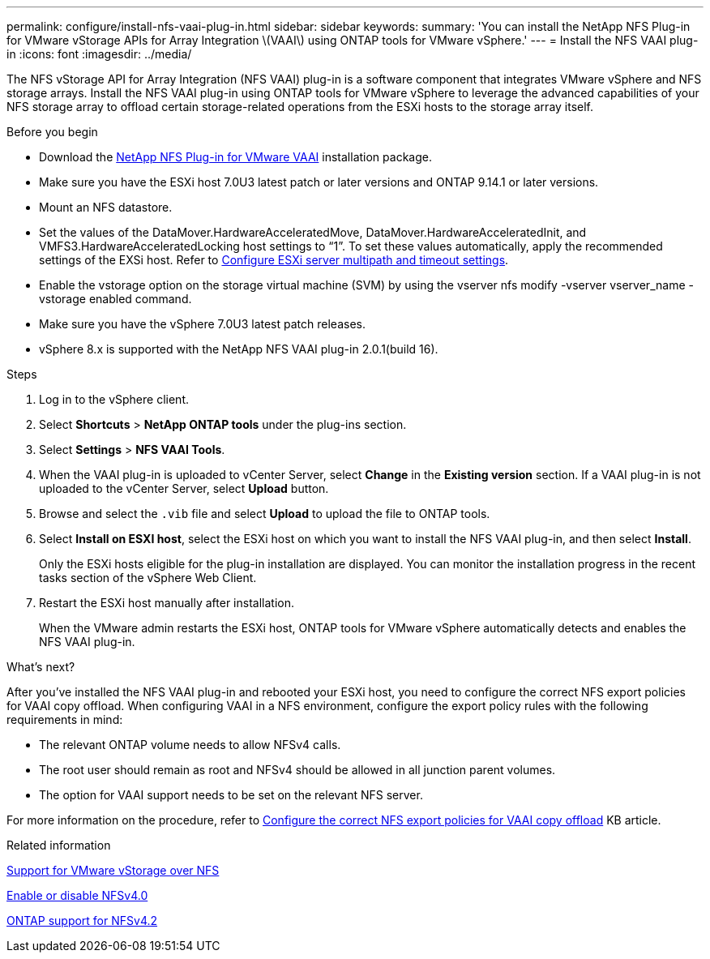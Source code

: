 ---
permalink: configure/install-nfs-vaai-plug-in.html
sidebar: sidebar
keywords:
summary: 'You can install the NetApp NFS Plug-in for VMware vStorage APIs for Array Integration \(VAAI\) using ONTAP tools for VMware vSphere.'
---
= Install the NFS VAAI plug-in
:icons: font
:imagesdir: ../media/

[.lead]
The NFS vStorage API for Array Integration (NFS VAAI) plug-in is a software component that integrates VMware vSphere and NFS storage arrays. 
Install the NFS VAAI plug-in using ONTAP tools for VMware vSphere to leverage the advanced capabilities of your NFS storage array to offload certain storage-related operations from the ESXi hosts to the storage array itself.

.Before you begin

* Download the https://mysupport.netapp.com/site/products/all/details/nfsplugin-vmware-vaai/downloads-tab[NetApp NFS Plug-in for VMware VAAI] installation package.
* Make sure you have the ESXi host 7.0U3 latest patch or later versions and ONTAP 9.14.1 or later versions. 
* Mount an NFS datastore.
* Set the values of the DataMover.HardwareAcceleratedMove, DataMover.HardwareAcceleratedInit, and VMFS3.HardwareAcceleratedLocking host settings to “1”. To set these values automatically, apply the recommended settings of the EXSi host. Refer to link:../configure/configure-esx-server-multipath-and-timeout-settings.html[Configure ESXi server multipath and timeout settings].
* Enable the vstorage option on the storage virtual machine (SVM) by using the vserver nfs modify -vserver vserver_name -vstorage enabled command.
* Make sure you have the vSphere 7.0U3 latest patch releases.
* vSphere 8.x is supported with the NetApp NFS VAAI plug-in 2.0.1(build 16).

.Steps

. Log in to the vSphere client.
. Select *Shortcuts* > *NetApp ONTAP tools* under the plug-ins section.
. Select *Settings* > *NFS VAAI Tools*.
. When the VAAI plug-in is uploaded to vCenter Server, select *Change* in the *Existing version* section. If a VAAI plug-in is not uploaded to the vCenter Server, select *Upload* button.
. Browse and select the `.vib` file and select *Upload* to upload the file to ONTAP tools.
. Select *Install on ESXI host*, select the ESXi host on which you want to install the NFS VAAI plug-in, and then select *Install*.
+
Only the ESXi hosts eligible for the plug-in installation are displayed. You can monitor the installation progress in the recent tasks section of the vSphere Web Client.
. Restart the ESXi host manually after installation.
+
When the VMware admin restarts the ESXi host, ONTAP tools for VMware vSphere automatically detects and enables the NFS VAAI plug-in.

.What's next?

After you’ve installed the NFS VAAI plug-in and rebooted your ESXi host,  you need to configure the correct NFS export policies for VAAI copy offload. When configuring VAAI in a NFS environment, configure the export policy rules with the following requirements in mind:

* The relevant ONTAP volume needs to allow NFSv4 calls.
* The root user should remain as root and NFSv4 should be allowed in all junction parent volumes.
* The option for VAAI support needs to be set on the relevant NFS server.

For more information on the procedure, refer to https://kb.netapp.com/on-prem/ontap/DM/VAAI/VAAI-KBs/Configure_the_correct_NFS_export_policies_for_VAAI_copy_offload[Configure the correct NFS export policies for VAAI copy offload] KB article.

// added as part of github issue https://github.com/NetAppDocs/ontap-tools-vmware-vsphere-10/issues/13
.Related information

https://docs.netapp.com/us-en/ontap/nfs-admin/support-vmware-vstorage-over-nfs-concept.html[Support for VMware vStorage over NFS]

https://docs.netapp.com/us-en/ontap/nfs-admin/enable-disable-nfsv40-task.html[Enable or disable NFSv4.0]

https://docs.netapp.com/us-en/ontap/nfs-admin/ontap-support-nfsv42-concept.html#nfs-v4-2-security-labels[ONTAP support for NFSv4.2]